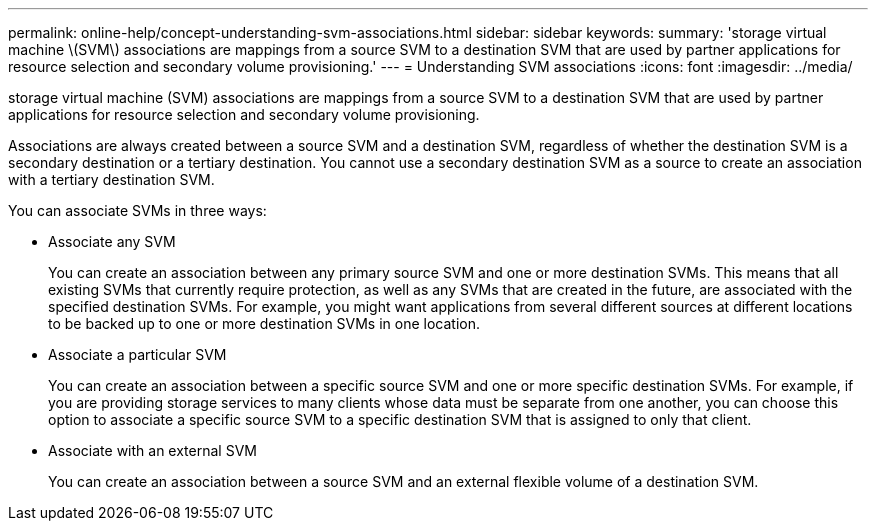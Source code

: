 ---
permalink: online-help/concept-understanding-svm-associations.html
sidebar: sidebar
keywords: 
summary: 'storage virtual machine \(SVM\) associations are mappings from a source SVM to a destination SVM that are used by partner applications for resource selection and secondary volume provisioning.'
---
= Understanding SVM associations
:icons: font
:imagesdir: ../media/

[.lead]
storage virtual machine (SVM) associations are mappings from a source SVM to a destination SVM that are used by partner applications for resource selection and secondary volume provisioning.

Associations are always created between a source SVM and a destination SVM, regardless of whether the destination SVM is a secondary destination or a tertiary destination. You cannot use a secondary destination SVM as a source to create an association with a tertiary destination SVM.

You can associate SVMs in three ways:

* Associate any SVM
+
You can create an association between any primary source SVM and one or more destination SVMs. This means that all existing SVMs that currently require protection, as well as any SVMs that are created in the future, are associated with the specified destination SVMs. For example, you might want applications from several different sources at different locations to be backed up to one or more destination SVMs in one location.

* Associate a particular SVM
+
You can create an association between a specific source SVM and one or more specific destination SVMs. For example, if you are providing storage services to many clients whose data must be separate from one another, you can choose this option to associate a specific source SVM to a specific destination SVM that is assigned to only that client.

* Associate with an external SVM
+
You can create an association between a source SVM and an external flexible volume of a destination SVM.
